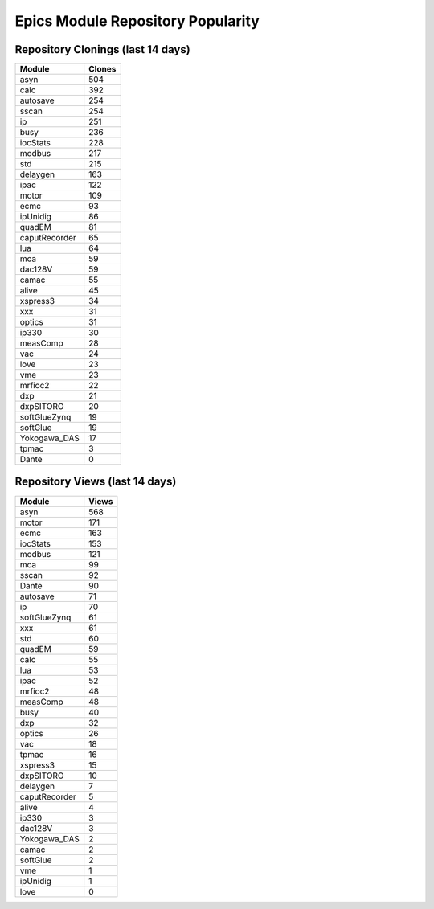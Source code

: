==================================
Epics Module Repository Popularity
==================================



Repository Clonings (last 14 days)
----------------------------------
.. csv-table::
   :header: Module, Clones

   asyn, 504
   calc, 392
   autosave, 254
   sscan, 254
   ip, 251
   busy, 236
   iocStats, 228
   modbus, 217
   std, 215
   delaygen, 163
   ipac, 122
   motor, 109
   ecmc, 93
   ipUnidig, 86
   quadEM, 81
   caputRecorder, 65
   lua, 64
   mca, 59
   dac128V, 59
   camac, 55
   alive, 45
   xspress3, 34
   xxx, 31
   optics, 31
   ip330, 30
   measComp, 28
   vac, 24
   love, 23
   vme, 23
   mrfioc2, 22
   dxp, 21
   dxpSITORO, 20
   softGlueZynq, 19
   softGlue, 19
   Yokogawa_DAS, 17
   tpmac, 3
   Dante, 0



Repository Views (last 14 days)
-------------------------------
.. csv-table::
   :header: Module, Views

   asyn, 568
   motor, 171
   ecmc, 163
   iocStats, 153
   modbus, 121
   mca, 99
   sscan, 92
   Dante, 90
   autosave, 71
   ip, 70
   softGlueZynq, 61
   xxx, 61
   std, 60
   quadEM, 59
   calc, 55
   lua, 53
   ipac, 52
   mrfioc2, 48
   measComp, 48
   busy, 40
   dxp, 32
   optics, 26
   vac, 18
   tpmac, 16
   xspress3, 15
   dxpSITORO, 10
   delaygen, 7
   caputRecorder, 5
   alive, 4
   ip330, 3
   dac128V, 3
   Yokogawa_DAS, 2
   camac, 2
   softGlue, 2
   vme, 1
   ipUnidig, 1
   love, 0
